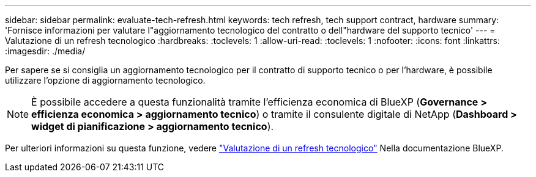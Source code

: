 ---
sidebar: sidebar 
permalink: evaluate-tech-refresh.html 
keywords: tech refresh, tech support contract, hardware 
summary: 'Fornisce informazioni per valutare l"aggiornamento tecnologico del contratto o dell"hardware del supporto tecnico' 
---
= Valutazione di un refresh tecnologico
:hardbreaks:
:toclevels: 1
:allow-uri-read: 
:toclevels: 1
:nofooter: 
:icons: font
:linkattrs: 
:imagesdir: ./media/


[role="lead"]
Per sapere se si consiglia un aggiornamento tecnologico per il contratto di supporto tecnico o per l'hardware, è possibile utilizzare l'opzione di aggiornamento tecnologico.


NOTE: È possibile accedere a questa funzionalità tramite l'efficienza economica di BlueXP (*Governance > efficienza economica > aggiornamento tecnico*) o tramite il consulente digitale di NetApp (*Dashboard > widget di pianificazione > aggiornamento tecnico*).

Per ulteriori informazioni su questa funzione, vedere link:https://docs.netapp.com/us-en/bluexp-economic-efficiency/use/tech-refresh.html["Valutazione di un refresh tecnologico"] Nella documentazione BlueXP.
